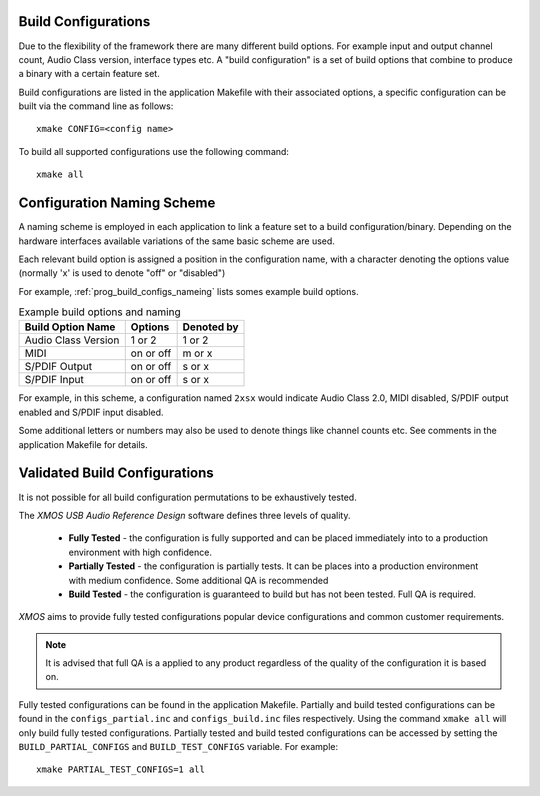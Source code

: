 
.. _usb_audio_sec_valbuild:

Build Configurations
--------------------

Due to the flexibility of the framework there are many different build options.  For example input
and output channel count, Audio Class version, interface types etc. A "build configuration" is 
a set of build options that combine to produce a binary with a certain feature set.

Build configurations are listed in the application Makefile with their associated options, a specific 
configuration can be built via the command line as follows::

    xmake CONFIG=<config name>

To build all supported configurations use the following command::

    xmake all

Configuration Naming Scheme
----------------------------

A naming scheme is employed in each application to link a feature set to a build configuration/binary.  
Depending on the hardware interfaces available variations of the same basic scheme are used.

Each relevant build option is assigned a position in the configuration name, with a character denoting the
options value (normally 'x' is used to denote "off" or "disabled")

For example, :ref:`prog_build_configs_nameing` lists somes example build options.

.. _proj_build_configs_naming:

.. table::  Example build options and naming

 +---------------------+-------------+-------------+
 | Build Option Name   | Options     | Denoted by  |
 +=====================+=============+=============+
 | Audio Class Version | 1 or 2      | 1 or 2      |
 +---------------------+-------------+-------------+
 | MIDI                | on or off   | m or x      |
 +---------------------+-------------+-------------+
 | S/PDIF Output       | on or off   | s or x      |
 +---------------------+-------------+-------------+
 | S/PDIF Input        | on or off   | s or x      |
 +---------------------+-------------+-------------+

For example, in this scheme, a configuration named ``2xsx`` would indicate Audio Class 2.0, MIDI
disabled, S/PDIF output enabled and S/PDIF input disabled.

Some additional letters or numbers may also be used to denote things like channel counts etc. See comments
in the application Makefile for details.

Validated Build Configurations
------------------------------

It is not possible for all build configuration permutations to be exhaustively tested.

The `XMOS USB Audio Reference Design` software defines three levels of quality.

    * **Fully Tested** - the configuration is fully supported and can be placed immediately into to a production environment with high confidence.
    * **Partially Tested** - the configuration is partially tests. It can be places into a production environment with medium confidence. Some additional QA is recommended
    * **Build Tested** - the configuration is guaranteed to build but has not been tested. Full QA is required.

`XMOS` aims to provide fully tested configurations popular device configurations and common customer requirements.

.. note::
    
   It is advised that full QA is a applied to any product regardless of the quality of the configuration it is based on.

Fully tested configurations can be found in the application Makefile. Partially and build tested configurations can be 
found in the ``configs_partial.inc`` and ``configs_build.inc`` files respectively. Using the command ``xmake all`` will
only build fully tested configurations. Partially tested and build tested configurations can be accessed by setting the
``BUILD_PARTIAL_CONFIGS`` and ``BUILD_TEST_CONFIGS`` variable. For example::

    xmake PARTIAL_TEST_CONFIGS=1 all
   




